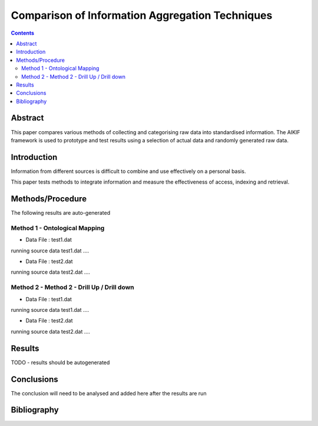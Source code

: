================================================
Comparison of Information Aggregation Techniques
================================================

.. contents::



Abstract
=====================================

This paper compares various methods of collecting and categorising raw data into standardised information.
The AIKIF framework is used to prototype and test results using a selection of actual data and randomly generated raw data.

Introduction
=====================================

Information from different sources is difficult to combine and use effectively on a personal basis.

This paper tests methods to integrate information and measure the effectiveness of access, indexing and retrieval.


Methods/Procedure
=====================================
The following results are auto-generated

Method 1 - Ontological Mapping
---------------------------------------

- Data File : test1.dat

running source data test1.dat .... 

- Data File : test2.dat

running source data test2.dat .... 

Method 2 - Method 2 - Drill Up / Drill down
---------------------------------------

- Data File : test1.dat

running source data test1.dat .... 

- Data File : test2.dat

running source data test2.dat .... 




Results
=====================================

TODO - results should be autogenerated


Conclusions
=====================================

The conclusion will need to be analysed and added here after the results are run


Bibliography
=====================================

